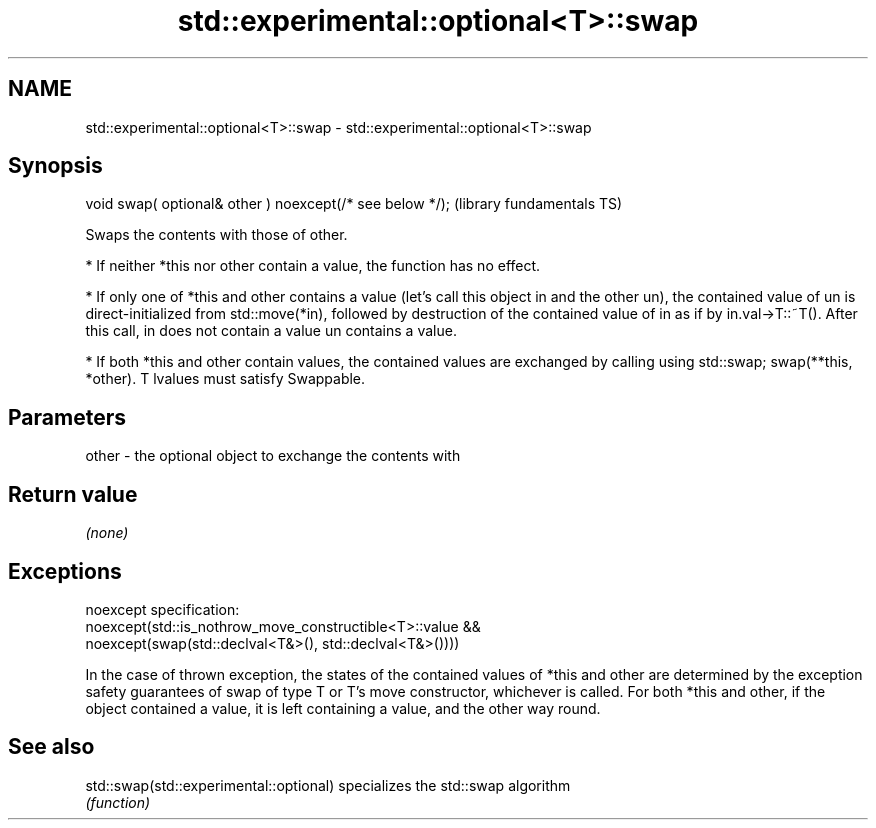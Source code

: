 .TH std::experimental::optional<T>::swap 3 "2020.03.24" "http://cppreference.com" "C++ Standard Libary"
.SH NAME
std::experimental::optional<T>::swap \- std::experimental::optional<T>::swap

.SH Synopsis
   void swap( optional& other ) noexcept(/* see below */);  (library fundamentals TS)

   Swaps the contents with those of other.

     * If neither *this nor other contain a value, the function has no effect.

     * If only one of *this and other contains a value (let's call this object in and the other un), the contained value of un is direct-initialized from std::move(*in), followed by destruction of the contained value of in as if by in.val->T::~T(). After this call, in does not contain a value un contains a value.

     * If both *this and other contain values, the contained values are exchanged by calling using std::swap; swap(**this, *other). T lvalues must satisfy Swappable.

.SH Parameters

   other - the optional object to exchange the contents with

.SH Return value

   \fI(none)\fP

.SH Exceptions

   noexcept specification:
   noexcept(std::is_nothrow_move_constructible<T>::value &&
   noexcept(swap(std::declval<T&>(), std::declval<T&>())))

   In the case of thrown exception, the states of the contained values of *this and other are determined by the exception safety guarantees of swap of type T or T's move constructor, whichever is called. For both *this and other, if the object contained a value, it is left containing a value, and the other way round.

.SH See also

   std::swap(std::experimental::optional) specializes the std::swap algorithm
                                          \fI(function)\fP
